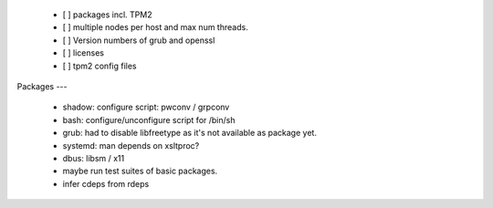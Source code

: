   * [ ] packages incl. TPM2

  * [ ] multiple nodes per host and max num threads.

  * [ ] Version numbers of grub and openssl

  * [ ] licenses

  * [ ] tpm2 config files


Packages
---

  * shadow: configure script: pwconv / grpconv

  * bash: configure/unconfigure script for /bin/sh

  * grub: had to disable libfreetype as it's not available as package yet.

  * systemd: man depends on xsltproc?

  * dbus: libsm / x11

  * maybe run test suites of basic packages.

  * infer cdeps from rdeps
